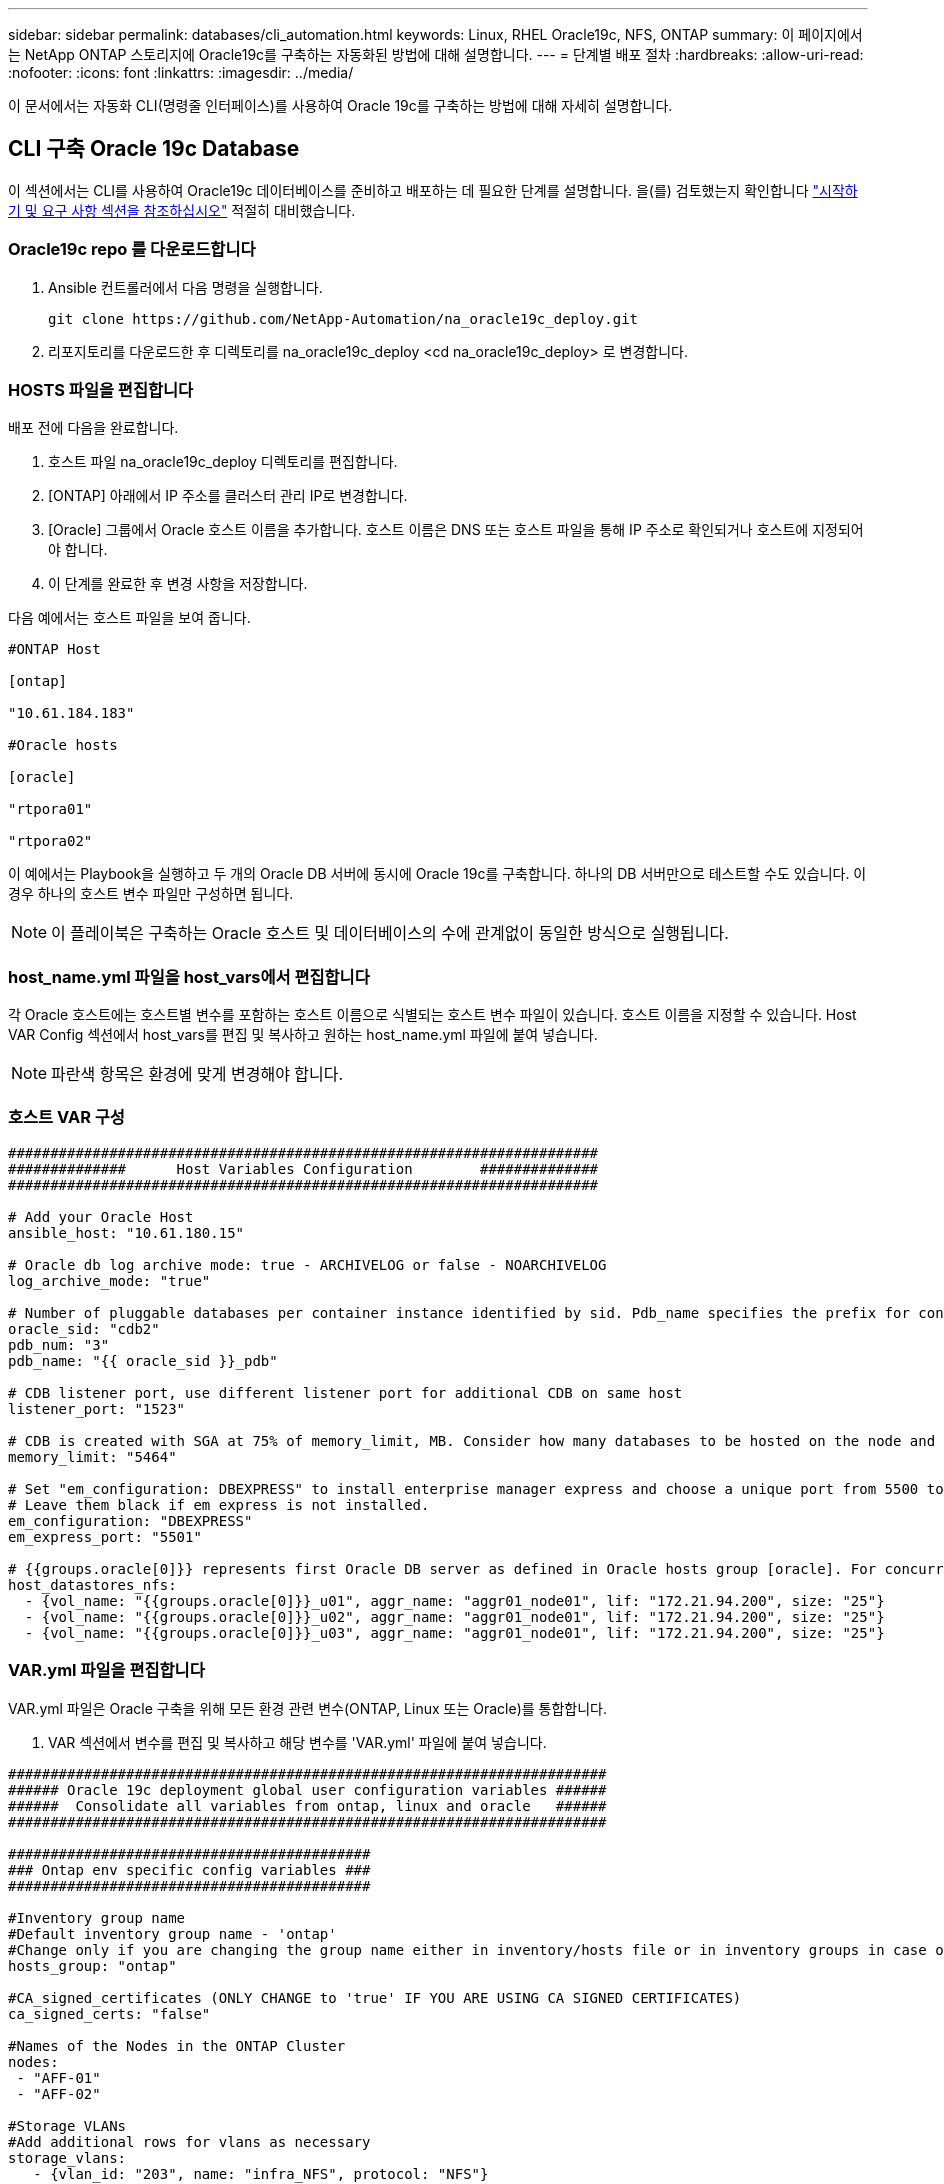 ---
sidebar: sidebar 
permalink: databases/cli_automation.html 
keywords: Linux, RHEL Oracle19c, NFS, ONTAP 
summary: 이 페이지에서는 NetApp ONTAP 스토리지에 Oracle19c를 구축하는 자동화된 방법에 대해 설명합니다. 
---
= 단계별 배포 절차
:hardbreaks:
:allow-uri-read: 
:nofooter: 
:icons: font
:linkattrs: 
:imagesdir: ../media/


[role="lead"]
이 문서에서는 자동화 CLI(명령줄 인터페이스)를 사용하여 Oracle 19c를 구축하는 방법에 대해 자세히 설명합니다.



== CLI 구축 Oracle 19c Database

이 섹션에서는 CLI를 사용하여 Oracle19c 데이터베이스를 준비하고 배포하는 데 필요한 단계를 설명합니다. 을(를) 검토했는지 확인합니다 link:getting_started_requirements.html["시작하기 및 요구 사항 섹션을 참조하십시오"] 적절히 대비했습니다.



=== Oracle19c repo 를 다운로드합니다

. Ansible 컨트롤러에서 다음 명령을 실행합니다.
+
[source, cli]
----
git clone https://github.com/NetApp-Automation/na_oracle19c_deploy.git
----
. 리포지토리를 다운로드한 후 디렉토리를 na_oracle19c_deploy <cd na_oracle19c_deploy> 로 변경합니다.




=== HOSTS 파일을 편집합니다

배포 전에 다음을 완료합니다.

. 호스트 파일 na_oracle19c_deploy 디렉토리를 편집합니다.
. [ONTAP] 아래에서 IP 주소를 클러스터 관리 IP로 변경합니다.
. [Oracle] 그룹에서 Oracle 호스트 이름을 추가합니다. 호스트 이름은 DNS 또는 호스트 파일을 통해 IP 주소로 확인되거나 호스트에 지정되어야 합니다.
. 이 단계를 완료한 후 변경 사항을 저장합니다.


다음 예에서는 호스트 파일을 보여 줍니다.

[source, shell]
----
#ONTAP Host

[ontap]

"10.61.184.183"

#Oracle hosts

[oracle]

"rtpora01"

"rtpora02"
----
이 예에서는 Playbook을 실행하고 두 개의 Oracle DB 서버에 동시에 Oracle 19c를 구축합니다. 하나의 DB 서버만으로 테스트할 수도 있습니다. 이 경우 하나의 호스트 변수 파일만 구성하면 됩니다.


NOTE: 이 플레이북은 구축하는 Oracle 호스트 및 데이터베이스의 수에 관계없이 동일한 방식으로 실행됩니다.



=== host_name.yml 파일을 host_vars에서 편집합니다

각 Oracle 호스트에는 호스트별 변수를 포함하는 호스트 이름으로 식별되는 호스트 변수 파일이 있습니다. 호스트 이름을 지정할 수 있습니다. Host VAR Config 섹션에서 host_vars를 편집 및 복사하고 원하는 host_name.yml 파일에 붙여 넣습니다.


NOTE: 파란색 항목은 환경에 맞게 변경해야 합니다.



=== 호스트 VAR 구성

[source, shell]
----
######################################################################
##############      Host Variables Configuration        ##############
######################################################################

# Add your Oracle Host
ansible_host: "10.61.180.15"

# Oracle db log archive mode: true - ARCHIVELOG or false - NOARCHIVELOG
log_archive_mode: "true"

# Number of pluggable databases per container instance identified by sid. Pdb_name specifies the prefix for container database naming in this case cdb2_pdb1, cdb2_pdb2, cdb2_pdb3
oracle_sid: "cdb2"
pdb_num: "3"
pdb_name: "{{ oracle_sid }}_pdb"

# CDB listener port, use different listener port for additional CDB on same host
listener_port: "1523"

# CDB is created with SGA at 75% of memory_limit, MB. Consider how many databases to be hosted on the node and how much ram to be allocated to each DB. The grand total SGA should not exceed 75% available RAM on node.
memory_limit: "5464"

# Set "em_configuration: DBEXPRESS" to install enterprise manager express and choose a unique port from 5500 to 5599 for each sid on the host.
# Leave them black if em express is not installed.
em_configuration: "DBEXPRESS"
em_express_port: "5501"

# {{groups.oracle[0]}} represents first Oracle DB server as defined in Oracle hosts group [oracle]. For concurrent multiple Oracle DB servers deployment, [0] will be incremented for each additional DB server. For example,  {{groups.oracle[1]}}" represents DB server 2, "{{groups.oracle[2]}}" represents DB server 3 ... As a good practice and the default, minimum three volumes is allocated to a DB server with corresponding /u01, /u02, /u03 mount points, which store oracle binary, oracle data, and oracle recovery files respectively. Additional volumes can be added by click on "More NFS volumes" but the number of volumes allocated to a DB server must match with what is defined in global vars file by volumes_nfs parameter, which dictates how many volumes are to be created for each DB server.
host_datastores_nfs:
  - {vol_name: "{{groups.oracle[0]}}_u01", aggr_name: "aggr01_node01", lif: "172.21.94.200", size: "25"}
  - {vol_name: "{{groups.oracle[0]}}_u02", aggr_name: "aggr01_node01", lif: "172.21.94.200", size: "25"}
  - {vol_name: "{{groups.oracle[0]}}_u03", aggr_name: "aggr01_node01", lif: "172.21.94.200", size: "25"}
----


=== VAR.yml 파일을 편집합니다

VAR.yml 파일은 Oracle 구축을 위해 모든 환경 관련 변수(ONTAP, Linux 또는 Oracle)를 통합합니다.

. VAR 섹션에서 변수를 편집 및 복사하고 해당 변수를 'VAR.yml' 파일에 붙여 넣습니다.


[source, shell]
----
#######################################################################
###### Oracle 19c deployment global user configuration variables ######
######  Consolidate all variables from ontap, linux and oracle   ######
#######################################################################

###########################################
### Ontap env specific config variables ###
###########################################

#Inventory group name
#Default inventory group name - 'ontap'
#Change only if you are changing the group name either in inventory/hosts file or in inventory groups in case of AWX/Tower
hosts_group: "ontap"

#CA_signed_certificates (ONLY CHANGE to 'true' IF YOU ARE USING CA SIGNED CERTIFICATES)
ca_signed_certs: "false"

#Names of the Nodes in the ONTAP Cluster
nodes:
 - "AFF-01"
 - "AFF-02"

#Storage VLANs
#Add additional rows for vlans as necessary
storage_vlans:
   - {vlan_id: "203", name: "infra_NFS", protocol: "NFS"}
More Storage VLANsEnter Storage VLANs details

#Details of the Data Aggregates that need to be created
#If Aggregate creation takes longer, subsequent tasks of creating volumes may fail.
#There should be enough disks already zeroed in the cluster, otherwise aggregate create will zero the disks and will take long time
data_aggregates:
  - {aggr_name: "aggr01_node01"}
  - {aggr_name: "aggr01_node02"}

#SVM name
svm_name: "ora_svm"

# SVM Management LIF Details
svm_mgmt_details:
  - {address: "172.21.91.100", netmask: "255.255.255.0", home_port: "e0M"}

# NFS storage parameters when data_protocol set to NFS. Volume named after Oracle hosts name identified by mount point as follow for oracle DB server 1. Each mount point dedicates to a particular Oracle files: u01 - Oracle binary, u02 - Oracle data, u03 - Oracle redo. Add additional volumes by click on "More NFS volumes" and also add the volumes list to corresponding host_vars as host_datastores_nfs variable. For multiple DB server deployment, additional volumes sets needs to be added for additional DB server. Input variable "{{groups.oracle[1]}}_u01", "{{groups.oracle[1]}}_u02", and "{{groups.oracle[1]}}_u03" as vol_name for second DB server. Place volumes for multiple DB servers alternatingly between controllers for balanced IO performance, e.g. DB server 1 on controller node1, DB server 2 on controller node2 etc. Make sure match lif address with controller node.

volumes_nfs:
  - {vol_name: "{{groups.oracle[0]}}_u01", aggr_name: "aggr01_node01", lif: "172.21.94.200", size: "25"}
  - {vol_name: "{{groups.oracle[0]}}_u02", aggr_name: "aggr01_node01", lif: "172.21.94.200", size: "25"}
  - {vol_name: "{{groups.oracle[0]}}_u03", aggr_name: "aggr01_node01", lif: "172.21.94.200", size: "25"}

#NFS LIFs IP address and netmask

nfs_lifs_details:
  - address: "172.21.94.200" #for node-1
    netmask: "255.255.255.0"
  - address: "172.21.94.201" #for node-2
    netmask: "255.255.255.0"

#NFS client match

client_match: "172.21.94.0/24"

###########################################
### Linux env specific config variables ###
###########################################

#NFS Mount points for Oracle DB volumes

mount_points:
  - "/u01"
  - "/u02"
  - "/u03"

# Up to 75% of node memory size divided by 2mb. Consider how many databases to be hosted on the node and how much ram to be allocated to each DB.
# Leave it blank if hugepage is not configured on the host.

hugepages_nr: "1234"

# RedHat subscription username and password

redhat_sub_username: "xxx"
redhat_sub_password: "xxx"

####################################################
### DB env specific install and config variables ###
####################################################

db_domain: "your.domain.com"

# Set initial password for all required Oracle passwords. Change them after installation.

initial_pwd_all: "netapp123"
----


=== 플레이북을 실행합니다

필요한 환경 전제 조건을 완료하고 변수를 VAR.yml과 your_host.yml에 복사하면 이제 Playbook을 배포할 준비가 된 것입니다.


NOTE: 사용자 환경과 일치하도록 <username>을(를) 변경해야 합니다.

. 올바른 태그와 ONTAP 클러스터 사용자 이름을 전달하여 ONTAP 플레이북을 실행하십시오. 메시지가 표시되면 ONTAP Cluster 및 vsadmin의 암호를 입력합니다.
+
[source, cli]
----
ansible-playbook -i hosts all_playbook.yml -u username -k -K -t ontap_config -e @vars/vars.yml
----
. Linux 플레이북을 실행하여 Linux 구축 부분을 실행합니다. 관리자 ssh 암호와 sudo 암호를 입력합니다.
+
[source, cli]
----
ansible-playbook -i hosts all_playbook.yml -u username -k -K -t linux_config -e @vars/vars.yml
----
. Oracle Playbook을 실행하여 Oracle 구축 부분을 실행합니다. 관리자 ssh 암호와 sudo 암호를 입력합니다.
+
[source, cli]
----
ansible-playbook -i hosts all_playbook.yml -u username -k -K -t oracle_config -e @vars/vars.yml
----




=== 동일한 Oracle 호스트에 추가 데이터베이스를 구축합니다

플레이북의 Oracle 부분은 실행 당 Oracle 서버에 단일 Oracle 컨테이너 데이터베이스를 생성합니다. 동일한 서버에 추가 컨테이너 데이터베이스를 만들려면 다음 단계를 수행하십시오.

. host_vars 변수를 수정합니다.
+
.. 3단계로 돌아가기 - host_vars에서 host_name.yml 파일을 편집합니다.
.. Oracle SID를 다른 명명 문자열로 변경합니다.
.. 수신기 포트를 다른 번호로 변경합니다.
.. EM Express를 설치한 경우 EM Express 포트를 다른 번호로 변경하십시오.
.. 수정된 호스트 변수를 복사하여 'host_vars' 아래의 Oracle 호스트 변수 파일에 붙여넣습니다.


. 위의 에 나와 있는 것처럼 "ORACLE_config" 태그를 사용하여 플레이북을 실행합니다 <<플레이북을 실행합니다>>.




=== Oracle 설치를 검증합니다

. Oracle 서버에 Oracle 사용자로 로그인하고 다음 명령을 실행합니다.
+
[source, cli]
----
ps -ef | grep ora
----
+

NOTE: 설치가 예상대로 완료되고 Oracle DB가 시작되면 Oracle 프로세스가 나열됩니다

. 데이터베이스에 로그인하여 다음 명령 세트로 생성된 DB 구성 설정과 PDB를 확인합니다.
+
[source, cli]
----
[oracle@localhost ~]$ sqlplus / as sysdba

SQL*Plus: Release 19.0.0.0.0 - Production on Thu May 6 12:52:51 2021
Version 19.8.0.0.0

Copyright (c) 1982, 2019, Oracle.  All rights reserved.

Connected to:
Oracle Database 19c Enterprise Edition Release 19.0.0.0.0 - Production
Version 19.8.0.0.0

SQL>

SQL> select name, log_mode from v$database;
NAME      LOG_MODE
--------- ------------
CDB2      ARCHIVELOG

SQL> show pdbs

    CON_ID CON_NAME                       OPEN MODE  RESTRICTED
---------- ------------------------------ ---------- ----------
         2 PDB$SEED                       READ ONLY  NO
         3 CDB2_PDB1                      READ WRITE NO
         4 CDB2_PDB2                      READ WRITE NO
         5 CDB2_PDB3                      READ WRITE NO

col svrname form a30
col dirname form a30
select svrname, dirname, nfsversion from v$dnfs_servers;

SQL> col svrname form a30
SQL> col dirname form a30
SQL> select svrname, dirname, nfsversion from v$dnfs_servers;

SVRNAME                        DIRNAME                        NFSVERSION
------------------------------ ------------------------------ ----------------
172.21.126.200                 /rhelora03_u02                 NFSv3.0
172.21.126.200                 /rhelora03_u03                 NFSv3.0
172.21.126.200                 /rhelora03_u01                 NFSv3.0
----
+
그러면 dNFS가 제대로 작동하고 있음을 확인할 수 있습니다.

. 다음 명령을 사용하여 listener를 통해 데이터베이스에 연결하여 hte oracle listener 구성을 확인합니다. 적절한 수신기 포트 및 데이터베이스 서비스 이름으로 변경합니다.
+
[source, cli]
----
[oracle@localhost ~]$ sqlplus system@//localhost:1523/cdb2_pdb1.cie.netapp.com

SQL*Plus: Release 19.0.0.0.0 - Production on Thu May 6 13:19:57 2021
Version 19.8.0.0.0

Copyright (c) 1982, 2019, Oracle.  All rights reserved.

Enter password:
Last Successful login time: Wed May 05 2021 17:11:11 -04:00

Connected to:
Oracle Database 19c Enterprise Edition Release 19.0.0.0.0 - Production
Version 19.8.0.0.0

SQL> show user
USER is "SYSTEM"
SQL> show con_name
CON_NAME
CDB2_PDB1
----
+
이를 통해 Oracle Listener가 제대로 작동하고 있음을 확인할 수 있습니다.





=== 도움을 받을 수 있는 곳

툴킷에 대한 도움이 필요한 경우 에 가입하십시오 link:https://netapppub.slack.com/archives/C021R4WC0LC["NetApp 솔루션 자동화 커뮤니티는 여유 채널을 지원합니다"] 질문 또는 질문을 게시할 수 있는 솔루션 자동화 채널을 찾아보십시오.
